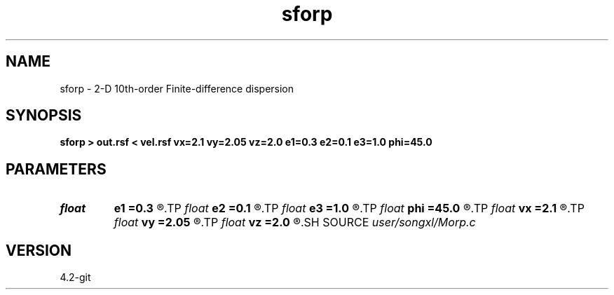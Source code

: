.TH sforp 1  "APRIL 2023" Madagascar "Madagascar Manuals"
.SH NAME
sforp \- 2-D 10th-order Finite-difference dispersion
.SH SYNOPSIS
.B sforp > out.rsf < vel.rsf vx=2.1 vy=2.05 vz=2.0 e1=0.3 e2=0.1 e3=1.0 phi=45.0
.SH PARAMETERS
.PD 0
.TP
.I float  
.B e1
.B =0.3
.R  
.TP
.I float  
.B e2
.B =0.1
.R  
.TP
.I float  
.B e3
.B =1.0
.R  
.TP
.I float  
.B phi
.B =45.0
.R  
.TP
.I float  
.B vx
.B =2.1
.R  
.TP
.I float  
.B vy
.B =2.05
.R  
.TP
.I float  
.B vz
.B =2.0
.R  
.SH SOURCE
.I user/songxl/Morp.c
.SH VERSION
4.2-git
